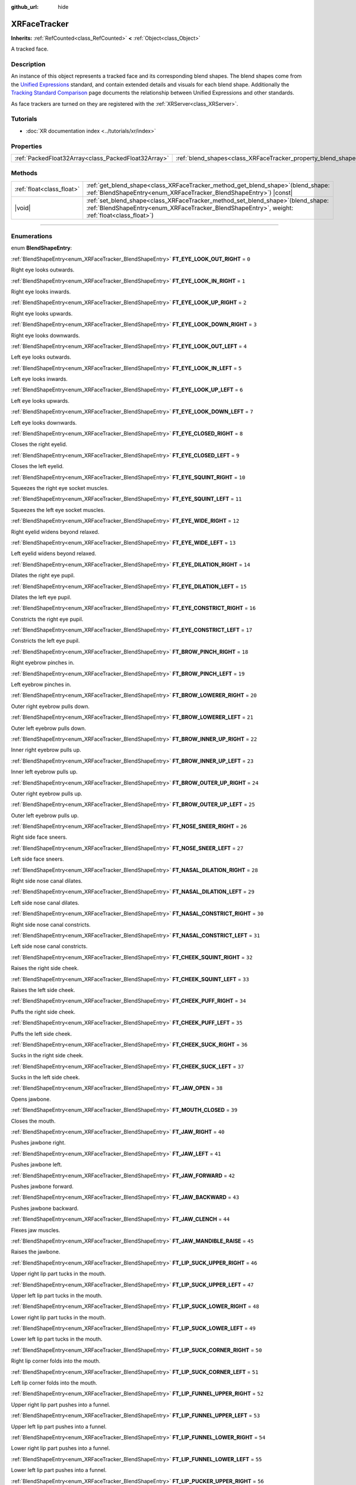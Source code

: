:github_url: hide

.. DO NOT EDIT THIS FILE!!!
.. Generated automatically from Godot engine sources.
.. Generator: https://github.com/godotengine/godot/tree/master/doc/tools/make_rst.py.
.. XML source: https://github.com/godotengine/godot/tree/master/doc/classes/XRFaceTracker.xml.

.. _class_XRFaceTracker:

XRFaceTracker
=============

**Inherits:** :ref:`RefCounted<class_RefCounted>` **<** :ref:`Object<class_Object>`

A tracked face.

.. rst-class:: classref-introduction-group

Description
-----------

An instance of this object represents a tracked face and its corresponding blend shapes. The blend shapes come from the `Unified Expressions <https://docs.vrcft.io/docs/tutorial-avatars/tutorial-avatars-extras/unified-blendshapes>`__ standard, and contain extended details and visuals for each blend shape. Additionally the `Tracking Standard Comparison <https://docs.vrcft.io/docs/tutorial-avatars/tutorial-avatars-extras/compatibility/overview>`__ page documents the relationship between Unified Expressions and other standards.

As face trackers are turned on they are registered with the :ref:`XRServer<class_XRServer>`.

.. rst-class:: classref-introduction-group

Tutorials
---------

- :doc:`XR documentation index <../tutorials/xr/index>`

.. rst-class:: classref-reftable-group

Properties
----------

.. table::
   :widths: auto

   +-----------------------------------------------------+----------------------------------------------------------------+--------------------------+
   | :ref:`PackedFloat32Array<class_PackedFloat32Array>` | :ref:`blend_shapes<class_XRFaceTracker_property_blend_shapes>` | ``PackedFloat32Array()`` |
   +-----------------------------------------------------+----------------------------------------------------------------+--------------------------+

.. rst-class:: classref-reftable-group

Methods
-------

.. table::
   :widths: auto

   +---------------------------+----------------------------------------------------------------------------------------------------------------------------------------------------------------------------------------+
   | :ref:`float<class_float>` | :ref:`get_blend_shape<class_XRFaceTracker_method_get_blend_shape>`\ (\ blend_shape\: :ref:`BlendShapeEntry<enum_XRFaceTracker_BlendShapeEntry>`\ ) |const|                             |
   +---------------------------+----------------------------------------------------------------------------------------------------------------------------------------------------------------------------------------+
   | |void|                    | :ref:`set_blend_shape<class_XRFaceTracker_method_set_blend_shape>`\ (\ blend_shape\: :ref:`BlendShapeEntry<enum_XRFaceTracker_BlendShapeEntry>`, weight\: :ref:`float<class_float>`\ ) |
   +---------------------------+----------------------------------------------------------------------------------------------------------------------------------------------------------------------------------------+

.. rst-class:: classref-section-separator

----

.. rst-class:: classref-descriptions-group

Enumerations
------------

.. _enum_XRFaceTracker_BlendShapeEntry:

.. rst-class:: classref-enumeration

enum **BlendShapeEntry**:

.. _class_XRFaceTracker_constant_FT_EYE_LOOK_OUT_RIGHT:

.. rst-class:: classref-enumeration-constant

:ref:`BlendShapeEntry<enum_XRFaceTracker_BlendShapeEntry>` **FT_EYE_LOOK_OUT_RIGHT** = ``0``

Right eye looks outwards.

.. _class_XRFaceTracker_constant_FT_EYE_LOOK_IN_RIGHT:

.. rst-class:: classref-enumeration-constant

:ref:`BlendShapeEntry<enum_XRFaceTracker_BlendShapeEntry>` **FT_EYE_LOOK_IN_RIGHT** = ``1``

Right eye looks inwards.

.. _class_XRFaceTracker_constant_FT_EYE_LOOK_UP_RIGHT:

.. rst-class:: classref-enumeration-constant

:ref:`BlendShapeEntry<enum_XRFaceTracker_BlendShapeEntry>` **FT_EYE_LOOK_UP_RIGHT** = ``2``

Right eye looks upwards.

.. _class_XRFaceTracker_constant_FT_EYE_LOOK_DOWN_RIGHT:

.. rst-class:: classref-enumeration-constant

:ref:`BlendShapeEntry<enum_XRFaceTracker_BlendShapeEntry>` **FT_EYE_LOOK_DOWN_RIGHT** = ``3``

Right eye looks downwards.

.. _class_XRFaceTracker_constant_FT_EYE_LOOK_OUT_LEFT:

.. rst-class:: classref-enumeration-constant

:ref:`BlendShapeEntry<enum_XRFaceTracker_BlendShapeEntry>` **FT_EYE_LOOK_OUT_LEFT** = ``4``

Left eye looks outwards.

.. _class_XRFaceTracker_constant_FT_EYE_LOOK_IN_LEFT:

.. rst-class:: classref-enumeration-constant

:ref:`BlendShapeEntry<enum_XRFaceTracker_BlendShapeEntry>` **FT_EYE_LOOK_IN_LEFT** = ``5``

Left eye looks inwards.

.. _class_XRFaceTracker_constant_FT_EYE_LOOK_UP_LEFT:

.. rst-class:: classref-enumeration-constant

:ref:`BlendShapeEntry<enum_XRFaceTracker_BlendShapeEntry>` **FT_EYE_LOOK_UP_LEFT** = ``6``

Left eye looks upwards.

.. _class_XRFaceTracker_constant_FT_EYE_LOOK_DOWN_LEFT:

.. rst-class:: classref-enumeration-constant

:ref:`BlendShapeEntry<enum_XRFaceTracker_BlendShapeEntry>` **FT_EYE_LOOK_DOWN_LEFT** = ``7``

Left eye looks downwards.

.. _class_XRFaceTracker_constant_FT_EYE_CLOSED_RIGHT:

.. rst-class:: classref-enumeration-constant

:ref:`BlendShapeEntry<enum_XRFaceTracker_BlendShapeEntry>` **FT_EYE_CLOSED_RIGHT** = ``8``

Closes the right eyelid.

.. _class_XRFaceTracker_constant_FT_EYE_CLOSED_LEFT:

.. rst-class:: classref-enumeration-constant

:ref:`BlendShapeEntry<enum_XRFaceTracker_BlendShapeEntry>` **FT_EYE_CLOSED_LEFT** = ``9``

Closes the left eyelid.

.. _class_XRFaceTracker_constant_FT_EYE_SQUINT_RIGHT:

.. rst-class:: classref-enumeration-constant

:ref:`BlendShapeEntry<enum_XRFaceTracker_BlendShapeEntry>` **FT_EYE_SQUINT_RIGHT** = ``10``

Squeezes the right eye socket muscles.

.. _class_XRFaceTracker_constant_FT_EYE_SQUINT_LEFT:

.. rst-class:: classref-enumeration-constant

:ref:`BlendShapeEntry<enum_XRFaceTracker_BlendShapeEntry>` **FT_EYE_SQUINT_LEFT** = ``11``

Squeezes the left eye socket muscles.

.. _class_XRFaceTracker_constant_FT_EYE_WIDE_RIGHT:

.. rst-class:: classref-enumeration-constant

:ref:`BlendShapeEntry<enum_XRFaceTracker_BlendShapeEntry>` **FT_EYE_WIDE_RIGHT** = ``12``

Right eyelid widens beyond relaxed.

.. _class_XRFaceTracker_constant_FT_EYE_WIDE_LEFT:

.. rst-class:: classref-enumeration-constant

:ref:`BlendShapeEntry<enum_XRFaceTracker_BlendShapeEntry>` **FT_EYE_WIDE_LEFT** = ``13``

Left eyelid widens beyond relaxed.

.. _class_XRFaceTracker_constant_FT_EYE_DILATION_RIGHT:

.. rst-class:: classref-enumeration-constant

:ref:`BlendShapeEntry<enum_XRFaceTracker_BlendShapeEntry>` **FT_EYE_DILATION_RIGHT** = ``14``

Dilates the right eye pupil.

.. _class_XRFaceTracker_constant_FT_EYE_DILATION_LEFT:

.. rst-class:: classref-enumeration-constant

:ref:`BlendShapeEntry<enum_XRFaceTracker_BlendShapeEntry>` **FT_EYE_DILATION_LEFT** = ``15``

Dilates the left eye pupil.

.. _class_XRFaceTracker_constant_FT_EYE_CONSTRICT_RIGHT:

.. rst-class:: classref-enumeration-constant

:ref:`BlendShapeEntry<enum_XRFaceTracker_BlendShapeEntry>` **FT_EYE_CONSTRICT_RIGHT** = ``16``

Constricts the right eye pupil.

.. _class_XRFaceTracker_constant_FT_EYE_CONSTRICT_LEFT:

.. rst-class:: classref-enumeration-constant

:ref:`BlendShapeEntry<enum_XRFaceTracker_BlendShapeEntry>` **FT_EYE_CONSTRICT_LEFT** = ``17``

Constricts the left eye pupil.

.. _class_XRFaceTracker_constant_FT_BROW_PINCH_RIGHT:

.. rst-class:: classref-enumeration-constant

:ref:`BlendShapeEntry<enum_XRFaceTracker_BlendShapeEntry>` **FT_BROW_PINCH_RIGHT** = ``18``

Right eyebrow pinches in.

.. _class_XRFaceTracker_constant_FT_BROW_PINCH_LEFT:

.. rst-class:: classref-enumeration-constant

:ref:`BlendShapeEntry<enum_XRFaceTracker_BlendShapeEntry>` **FT_BROW_PINCH_LEFT** = ``19``

Left eyebrow pinches in.

.. _class_XRFaceTracker_constant_FT_BROW_LOWERER_RIGHT:

.. rst-class:: classref-enumeration-constant

:ref:`BlendShapeEntry<enum_XRFaceTracker_BlendShapeEntry>` **FT_BROW_LOWERER_RIGHT** = ``20``

Outer right eyebrow pulls down.

.. _class_XRFaceTracker_constant_FT_BROW_LOWERER_LEFT:

.. rst-class:: classref-enumeration-constant

:ref:`BlendShapeEntry<enum_XRFaceTracker_BlendShapeEntry>` **FT_BROW_LOWERER_LEFT** = ``21``

Outer left eyebrow pulls down.

.. _class_XRFaceTracker_constant_FT_BROW_INNER_UP_RIGHT:

.. rst-class:: classref-enumeration-constant

:ref:`BlendShapeEntry<enum_XRFaceTracker_BlendShapeEntry>` **FT_BROW_INNER_UP_RIGHT** = ``22``

Inner right eyebrow pulls up.

.. _class_XRFaceTracker_constant_FT_BROW_INNER_UP_LEFT:

.. rst-class:: classref-enumeration-constant

:ref:`BlendShapeEntry<enum_XRFaceTracker_BlendShapeEntry>` **FT_BROW_INNER_UP_LEFT** = ``23``

Inner left eyebrow pulls up.

.. _class_XRFaceTracker_constant_FT_BROW_OUTER_UP_RIGHT:

.. rst-class:: classref-enumeration-constant

:ref:`BlendShapeEntry<enum_XRFaceTracker_BlendShapeEntry>` **FT_BROW_OUTER_UP_RIGHT** = ``24``

Outer right eyebrow pulls up.

.. _class_XRFaceTracker_constant_FT_BROW_OUTER_UP_LEFT:

.. rst-class:: classref-enumeration-constant

:ref:`BlendShapeEntry<enum_XRFaceTracker_BlendShapeEntry>` **FT_BROW_OUTER_UP_LEFT** = ``25``

Outer left eyebrow pulls up.

.. _class_XRFaceTracker_constant_FT_NOSE_SNEER_RIGHT:

.. rst-class:: classref-enumeration-constant

:ref:`BlendShapeEntry<enum_XRFaceTracker_BlendShapeEntry>` **FT_NOSE_SNEER_RIGHT** = ``26``

Right side face sneers.

.. _class_XRFaceTracker_constant_FT_NOSE_SNEER_LEFT:

.. rst-class:: classref-enumeration-constant

:ref:`BlendShapeEntry<enum_XRFaceTracker_BlendShapeEntry>` **FT_NOSE_SNEER_LEFT** = ``27``

Left side face sneers.

.. _class_XRFaceTracker_constant_FT_NASAL_DILATION_RIGHT:

.. rst-class:: classref-enumeration-constant

:ref:`BlendShapeEntry<enum_XRFaceTracker_BlendShapeEntry>` **FT_NASAL_DILATION_RIGHT** = ``28``

Right side nose canal dilates.

.. _class_XRFaceTracker_constant_FT_NASAL_DILATION_LEFT:

.. rst-class:: classref-enumeration-constant

:ref:`BlendShapeEntry<enum_XRFaceTracker_BlendShapeEntry>` **FT_NASAL_DILATION_LEFT** = ``29``

Left side nose canal dilates.

.. _class_XRFaceTracker_constant_FT_NASAL_CONSTRICT_RIGHT:

.. rst-class:: classref-enumeration-constant

:ref:`BlendShapeEntry<enum_XRFaceTracker_BlendShapeEntry>` **FT_NASAL_CONSTRICT_RIGHT** = ``30``

Right side nose canal constricts.

.. _class_XRFaceTracker_constant_FT_NASAL_CONSTRICT_LEFT:

.. rst-class:: classref-enumeration-constant

:ref:`BlendShapeEntry<enum_XRFaceTracker_BlendShapeEntry>` **FT_NASAL_CONSTRICT_LEFT** = ``31``

Left side nose canal constricts.

.. _class_XRFaceTracker_constant_FT_CHEEK_SQUINT_RIGHT:

.. rst-class:: classref-enumeration-constant

:ref:`BlendShapeEntry<enum_XRFaceTracker_BlendShapeEntry>` **FT_CHEEK_SQUINT_RIGHT** = ``32``

Raises the right side cheek.

.. _class_XRFaceTracker_constant_FT_CHEEK_SQUINT_LEFT:

.. rst-class:: classref-enumeration-constant

:ref:`BlendShapeEntry<enum_XRFaceTracker_BlendShapeEntry>` **FT_CHEEK_SQUINT_LEFT** = ``33``

Raises the left side cheek.

.. _class_XRFaceTracker_constant_FT_CHEEK_PUFF_RIGHT:

.. rst-class:: classref-enumeration-constant

:ref:`BlendShapeEntry<enum_XRFaceTracker_BlendShapeEntry>` **FT_CHEEK_PUFF_RIGHT** = ``34``

Puffs the right side cheek.

.. _class_XRFaceTracker_constant_FT_CHEEK_PUFF_LEFT:

.. rst-class:: classref-enumeration-constant

:ref:`BlendShapeEntry<enum_XRFaceTracker_BlendShapeEntry>` **FT_CHEEK_PUFF_LEFT** = ``35``

Puffs the left side cheek.

.. _class_XRFaceTracker_constant_FT_CHEEK_SUCK_RIGHT:

.. rst-class:: classref-enumeration-constant

:ref:`BlendShapeEntry<enum_XRFaceTracker_BlendShapeEntry>` **FT_CHEEK_SUCK_RIGHT** = ``36``

Sucks in the right side cheek.

.. _class_XRFaceTracker_constant_FT_CHEEK_SUCK_LEFT:

.. rst-class:: classref-enumeration-constant

:ref:`BlendShapeEntry<enum_XRFaceTracker_BlendShapeEntry>` **FT_CHEEK_SUCK_LEFT** = ``37``

Sucks in the left side cheek.

.. _class_XRFaceTracker_constant_FT_JAW_OPEN:

.. rst-class:: classref-enumeration-constant

:ref:`BlendShapeEntry<enum_XRFaceTracker_BlendShapeEntry>` **FT_JAW_OPEN** = ``38``

Opens jawbone.

.. _class_XRFaceTracker_constant_FT_MOUTH_CLOSED:

.. rst-class:: classref-enumeration-constant

:ref:`BlendShapeEntry<enum_XRFaceTracker_BlendShapeEntry>` **FT_MOUTH_CLOSED** = ``39``

Closes the mouth.

.. _class_XRFaceTracker_constant_FT_JAW_RIGHT:

.. rst-class:: classref-enumeration-constant

:ref:`BlendShapeEntry<enum_XRFaceTracker_BlendShapeEntry>` **FT_JAW_RIGHT** = ``40``

Pushes jawbone right.

.. _class_XRFaceTracker_constant_FT_JAW_LEFT:

.. rst-class:: classref-enumeration-constant

:ref:`BlendShapeEntry<enum_XRFaceTracker_BlendShapeEntry>` **FT_JAW_LEFT** = ``41``

Pushes jawbone left.

.. _class_XRFaceTracker_constant_FT_JAW_FORWARD:

.. rst-class:: classref-enumeration-constant

:ref:`BlendShapeEntry<enum_XRFaceTracker_BlendShapeEntry>` **FT_JAW_FORWARD** = ``42``

Pushes jawbone forward.

.. _class_XRFaceTracker_constant_FT_JAW_BACKWARD:

.. rst-class:: classref-enumeration-constant

:ref:`BlendShapeEntry<enum_XRFaceTracker_BlendShapeEntry>` **FT_JAW_BACKWARD** = ``43``

Pushes jawbone backward.

.. _class_XRFaceTracker_constant_FT_JAW_CLENCH:

.. rst-class:: classref-enumeration-constant

:ref:`BlendShapeEntry<enum_XRFaceTracker_BlendShapeEntry>` **FT_JAW_CLENCH** = ``44``

Flexes jaw muscles.

.. _class_XRFaceTracker_constant_FT_JAW_MANDIBLE_RAISE:

.. rst-class:: classref-enumeration-constant

:ref:`BlendShapeEntry<enum_XRFaceTracker_BlendShapeEntry>` **FT_JAW_MANDIBLE_RAISE** = ``45``

Raises the jawbone.

.. _class_XRFaceTracker_constant_FT_LIP_SUCK_UPPER_RIGHT:

.. rst-class:: classref-enumeration-constant

:ref:`BlendShapeEntry<enum_XRFaceTracker_BlendShapeEntry>` **FT_LIP_SUCK_UPPER_RIGHT** = ``46``

Upper right lip part tucks in the mouth.

.. _class_XRFaceTracker_constant_FT_LIP_SUCK_UPPER_LEFT:

.. rst-class:: classref-enumeration-constant

:ref:`BlendShapeEntry<enum_XRFaceTracker_BlendShapeEntry>` **FT_LIP_SUCK_UPPER_LEFT** = ``47``

Upper left lip part tucks in the mouth.

.. _class_XRFaceTracker_constant_FT_LIP_SUCK_LOWER_RIGHT:

.. rst-class:: classref-enumeration-constant

:ref:`BlendShapeEntry<enum_XRFaceTracker_BlendShapeEntry>` **FT_LIP_SUCK_LOWER_RIGHT** = ``48``

Lower right lip part tucks in the mouth.

.. _class_XRFaceTracker_constant_FT_LIP_SUCK_LOWER_LEFT:

.. rst-class:: classref-enumeration-constant

:ref:`BlendShapeEntry<enum_XRFaceTracker_BlendShapeEntry>` **FT_LIP_SUCK_LOWER_LEFT** = ``49``

Lower left lip part tucks in the mouth.

.. _class_XRFaceTracker_constant_FT_LIP_SUCK_CORNER_RIGHT:

.. rst-class:: classref-enumeration-constant

:ref:`BlendShapeEntry<enum_XRFaceTracker_BlendShapeEntry>` **FT_LIP_SUCK_CORNER_RIGHT** = ``50``

Right lip corner folds into the mouth.

.. _class_XRFaceTracker_constant_FT_LIP_SUCK_CORNER_LEFT:

.. rst-class:: classref-enumeration-constant

:ref:`BlendShapeEntry<enum_XRFaceTracker_BlendShapeEntry>` **FT_LIP_SUCK_CORNER_LEFT** = ``51``

Left lip corner folds into the mouth.

.. _class_XRFaceTracker_constant_FT_LIP_FUNNEL_UPPER_RIGHT:

.. rst-class:: classref-enumeration-constant

:ref:`BlendShapeEntry<enum_XRFaceTracker_BlendShapeEntry>` **FT_LIP_FUNNEL_UPPER_RIGHT** = ``52``

Upper right lip part pushes into a funnel.

.. _class_XRFaceTracker_constant_FT_LIP_FUNNEL_UPPER_LEFT:

.. rst-class:: classref-enumeration-constant

:ref:`BlendShapeEntry<enum_XRFaceTracker_BlendShapeEntry>` **FT_LIP_FUNNEL_UPPER_LEFT** = ``53``

Upper left lip part pushes into a funnel.

.. _class_XRFaceTracker_constant_FT_LIP_FUNNEL_LOWER_RIGHT:

.. rst-class:: classref-enumeration-constant

:ref:`BlendShapeEntry<enum_XRFaceTracker_BlendShapeEntry>` **FT_LIP_FUNNEL_LOWER_RIGHT** = ``54``

Lower right lip part pushes into a funnel.

.. _class_XRFaceTracker_constant_FT_LIP_FUNNEL_LOWER_LEFT:

.. rst-class:: classref-enumeration-constant

:ref:`BlendShapeEntry<enum_XRFaceTracker_BlendShapeEntry>` **FT_LIP_FUNNEL_LOWER_LEFT** = ``55``

Lower left lip part pushes into a funnel.

.. _class_XRFaceTracker_constant_FT_LIP_PUCKER_UPPER_RIGHT:

.. rst-class:: classref-enumeration-constant

:ref:`BlendShapeEntry<enum_XRFaceTracker_BlendShapeEntry>` **FT_LIP_PUCKER_UPPER_RIGHT** = ``56``

Upper right lip part pushes outwards.

.. _class_XRFaceTracker_constant_FT_LIP_PUCKER_UPPER_LEFT:

.. rst-class:: classref-enumeration-constant

:ref:`BlendShapeEntry<enum_XRFaceTracker_BlendShapeEntry>` **FT_LIP_PUCKER_UPPER_LEFT** = ``57``

Upper left lip part pushes outwards.

.. _class_XRFaceTracker_constant_FT_LIP_PUCKER_LOWER_RIGHT:

.. rst-class:: classref-enumeration-constant

:ref:`BlendShapeEntry<enum_XRFaceTracker_BlendShapeEntry>` **FT_LIP_PUCKER_LOWER_RIGHT** = ``58``

Lower right lip part pushes outwards.

.. _class_XRFaceTracker_constant_FT_LIP_PUCKER_LOWER_LEFT:

.. rst-class:: classref-enumeration-constant

:ref:`BlendShapeEntry<enum_XRFaceTracker_BlendShapeEntry>` **FT_LIP_PUCKER_LOWER_LEFT** = ``59``

Lower left lip part pushes outwards.

.. _class_XRFaceTracker_constant_FT_MOUTH_UPPER_UP_RIGHT:

.. rst-class:: classref-enumeration-constant

:ref:`BlendShapeEntry<enum_XRFaceTracker_BlendShapeEntry>` **FT_MOUTH_UPPER_UP_RIGHT** = ``60``

Upper right part of the lip pulls up.

.. _class_XRFaceTracker_constant_FT_MOUTH_UPPER_UP_LEFT:

.. rst-class:: classref-enumeration-constant

:ref:`BlendShapeEntry<enum_XRFaceTracker_BlendShapeEntry>` **FT_MOUTH_UPPER_UP_LEFT** = ``61``

Upper left part of the lip pulls up.

.. _class_XRFaceTracker_constant_FT_MOUTH_LOWER_DOWN_RIGHT:

.. rst-class:: classref-enumeration-constant

:ref:`BlendShapeEntry<enum_XRFaceTracker_BlendShapeEntry>` **FT_MOUTH_LOWER_DOWN_RIGHT** = ``62``

Lower right part of the lip pulls up.

.. _class_XRFaceTracker_constant_FT_MOUTH_LOWER_DOWN_LEFT:

.. rst-class:: classref-enumeration-constant

:ref:`BlendShapeEntry<enum_XRFaceTracker_BlendShapeEntry>` **FT_MOUTH_LOWER_DOWN_LEFT** = ``63``

Lower left part of the lip pulls up.

.. _class_XRFaceTracker_constant_FT_MOUTH_UPPER_DEEPEN_RIGHT:

.. rst-class:: classref-enumeration-constant

:ref:`BlendShapeEntry<enum_XRFaceTracker_BlendShapeEntry>` **FT_MOUTH_UPPER_DEEPEN_RIGHT** = ``64``

Upper right lip part pushes in the cheek.

.. _class_XRFaceTracker_constant_FT_MOUTH_UPPER_DEEPEN_LEFT:

.. rst-class:: classref-enumeration-constant

:ref:`BlendShapeEntry<enum_XRFaceTracker_BlendShapeEntry>` **FT_MOUTH_UPPER_DEEPEN_LEFT** = ``65``

Upper left lip part pushes in the cheek.

.. _class_XRFaceTracker_constant_FT_MOUTH_UPPER_RIGHT:

.. rst-class:: classref-enumeration-constant

:ref:`BlendShapeEntry<enum_XRFaceTracker_BlendShapeEntry>` **FT_MOUTH_UPPER_RIGHT** = ``66``

Moves upper lip right.

.. _class_XRFaceTracker_constant_FT_MOUTH_UPPER_LEFT:

.. rst-class:: classref-enumeration-constant

:ref:`BlendShapeEntry<enum_XRFaceTracker_BlendShapeEntry>` **FT_MOUTH_UPPER_LEFT** = ``67``

Moves upper lip left.

.. _class_XRFaceTracker_constant_FT_MOUTH_LOWER_RIGHT:

.. rst-class:: classref-enumeration-constant

:ref:`BlendShapeEntry<enum_XRFaceTracker_BlendShapeEntry>` **FT_MOUTH_LOWER_RIGHT** = ``68``

Moves lower lip right.

.. _class_XRFaceTracker_constant_FT_MOUTH_LOWER_LEFT:

.. rst-class:: classref-enumeration-constant

:ref:`BlendShapeEntry<enum_XRFaceTracker_BlendShapeEntry>` **FT_MOUTH_LOWER_LEFT** = ``69``

Moves lower lip left.

.. _class_XRFaceTracker_constant_FT_MOUTH_CORNER_PULL_RIGHT:

.. rst-class:: classref-enumeration-constant

:ref:`BlendShapeEntry<enum_XRFaceTracker_BlendShapeEntry>` **FT_MOUTH_CORNER_PULL_RIGHT** = ``70``

Right lip corner pulls diagonally up and out.

.. _class_XRFaceTracker_constant_FT_MOUTH_CORNER_PULL_LEFT:

.. rst-class:: classref-enumeration-constant

:ref:`BlendShapeEntry<enum_XRFaceTracker_BlendShapeEntry>` **FT_MOUTH_CORNER_PULL_LEFT** = ``71``

Left lip corner pulls diagonally up and out.

.. _class_XRFaceTracker_constant_FT_MOUTH_CORNER_SLANT_RIGHT:

.. rst-class:: classref-enumeration-constant

:ref:`BlendShapeEntry<enum_XRFaceTracker_BlendShapeEntry>` **FT_MOUTH_CORNER_SLANT_RIGHT** = ``72``

Right corner lip slants up.

.. _class_XRFaceTracker_constant_FT_MOUTH_CORNER_SLANT_LEFT:

.. rst-class:: classref-enumeration-constant

:ref:`BlendShapeEntry<enum_XRFaceTracker_BlendShapeEntry>` **FT_MOUTH_CORNER_SLANT_LEFT** = ``73``

Left corner lip slants up.

.. _class_XRFaceTracker_constant_FT_MOUTH_FROWN_RIGHT:

.. rst-class:: classref-enumeration-constant

:ref:`BlendShapeEntry<enum_XRFaceTracker_BlendShapeEntry>` **FT_MOUTH_FROWN_RIGHT** = ``74``

Right corner lip pulls down.

.. _class_XRFaceTracker_constant_FT_MOUTH_FROWN_LEFT:

.. rst-class:: classref-enumeration-constant

:ref:`BlendShapeEntry<enum_XRFaceTracker_BlendShapeEntry>` **FT_MOUTH_FROWN_LEFT** = ``75``

Left corner lip pulls down.

.. _class_XRFaceTracker_constant_FT_MOUTH_STRETCH_RIGHT:

.. rst-class:: classref-enumeration-constant

:ref:`BlendShapeEntry<enum_XRFaceTracker_BlendShapeEntry>` **FT_MOUTH_STRETCH_RIGHT** = ``76``

Mouth corner lip pulls out and down.

.. _class_XRFaceTracker_constant_FT_MOUTH_STRETCH_LEFT:

.. rst-class:: classref-enumeration-constant

:ref:`BlendShapeEntry<enum_XRFaceTracker_BlendShapeEntry>` **FT_MOUTH_STRETCH_LEFT** = ``77``

Mouth corner lip pulls out and down.

.. _class_XRFaceTracker_constant_FT_MOUTH_DIMPLE_RIGHT:

.. rst-class:: classref-enumeration-constant

:ref:`BlendShapeEntry<enum_XRFaceTracker_BlendShapeEntry>` **FT_MOUTH_DIMPLE_RIGHT** = ``78``

Right lip corner is pushed backwards.

.. _class_XRFaceTracker_constant_FT_MOUTH_DIMPLE_LEFT:

.. rst-class:: classref-enumeration-constant

:ref:`BlendShapeEntry<enum_XRFaceTracker_BlendShapeEntry>` **FT_MOUTH_DIMPLE_LEFT** = ``79``

Left lip corner is pushed backwards.

.. _class_XRFaceTracker_constant_FT_MOUTH_RAISER_UPPER:

.. rst-class:: classref-enumeration-constant

:ref:`BlendShapeEntry<enum_XRFaceTracker_BlendShapeEntry>` **FT_MOUTH_RAISER_UPPER** = ``80``

Raises and slightly pushes out the upper mouth.

.. _class_XRFaceTracker_constant_FT_MOUTH_RAISER_LOWER:

.. rst-class:: classref-enumeration-constant

:ref:`BlendShapeEntry<enum_XRFaceTracker_BlendShapeEntry>` **FT_MOUTH_RAISER_LOWER** = ``81``

Raises and slightly pushes out the lower mouth.

.. _class_XRFaceTracker_constant_FT_MOUTH_PRESS_RIGHT:

.. rst-class:: classref-enumeration-constant

:ref:`BlendShapeEntry<enum_XRFaceTracker_BlendShapeEntry>` **FT_MOUTH_PRESS_RIGHT** = ``82``

Right side lips press and flatten together vertically.

.. _class_XRFaceTracker_constant_FT_MOUTH_PRESS_LEFT:

.. rst-class:: classref-enumeration-constant

:ref:`BlendShapeEntry<enum_XRFaceTracker_BlendShapeEntry>` **FT_MOUTH_PRESS_LEFT** = ``83``

Left side lips press and flatten together vertically.

.. _class_XRFaceTracker_constant_FT_MOUTH_TIGHTENER_RIGHT:

.. rst-class:: classref-enumeration-constant

:ref:`BlendShapeEntry<enum_XRFaceTracker_BlendShapeEntry>` **FT_MOUTH_TIGHTENER_RIGHT** = ``84``

Right side lips squeeze together horizontally.

.. _class_XRFaceTracker_constant_FT_MOUTH_TIGHTENER_LEFT:

.. rst-class:: classref-enumeration-constant

:ref:`BlendShapeEntry<enum_XRFaceTracker_BlendShapeEntry>` **FT_MOUTH_TIGHTENER_LEFT** = ``85``

Left side lips squeeze together horizontally.

.. _class_XRFaceTracker_constant_FT_TONGUE_OUT:

.. rst-class:: classref-enumeration-constant

:ref:`BlendShapeEntry<enum_XRFaceTracker_BlendShapeEntry>` **FT_TONGUE_OUT** = ``86``

Tongue visibly sticks out of the mouth.

.. _class_XRFaceTracker_constant_FT_TONGUE_UP:

.. rst-class:: classref-enumeration-constant

:ref:`BlendShapeEntry<enum_XRFaceTracker_BlendShapeEntry>` **FT_TONGUE_UP** = ``87``

Tongue points upwards.

.. _class_XRFaceTracker_constant_FT_TONGUE_DOWN:

.. rst-class:: classref-enumeration-constant

:ref:`BlendShapeEntry<enum_XRFaceTracker_BlendShapeEntry>` **FT_TONGUE_DOWN** = ``88``

Tongue points downwards.

.. _class_XRFaceTracker_constant_FT_TONGUE_RIGHT:

.. rst-class:: classref-enumeration-constant

:ref:`BlendShapeEntry<enum_XRFaceTracker_BlendShapeEntry>` **FT_TONGUE_RIGHT** = ``89``

Tongue points right.

.. _class_XRFaceTracker_constant_FT_TONGUE_LEFT:

.. rst-class:: classref-enumeration-constant

:ref:`BlendShapeEntry<enum_XRFaceTracker_BlendShapeEntry>` **FT_TONGUE_LEFT** = ``90``

Tongue points left.

.. _class_XRFaceTracker_constant_FT_TONGUE_ROLL:

.. rst-class:: classref-enumeration-constant

:ref:`BlendShapeEntry<enum_XRFaceTracker_BlendShapeEntry>` **FT_TONGUE_ROLL** = ``91``

Sides of the tongue funnel, creating a roll.

.. _class_XRFaceTracker_constant_FT_TONGUE_BLEND_DOWN:

.. rst-class:: classref-enumeration-constant

:ref:`BlendShapeEntry<enum_XRFaceTracker_BlendShapeEntry>` **FT_TONGUE_BLEND_DOWN** = ``92``

Tongue arches up then down inside the mouth.

.. _class_XRFaceTracker_constant_FT_TONGUE_CURL_UP:

.. rst-class:: classref-enumeration-constant

:ref:`BlendShapeEntry<enum_XRFaceTracker_BlendShapeEntry>` **FT_TONGUE_CURL_UP** = ``93``

Tongue arches down then up inside the mouth.

.. _class_XRFaceTracker_constant_FT_TONGUE_SQUISH:

.. rst-class:: classref-enumeration-constant

:ref:`BlendShapeEntry<enum_XRFaceTracker_BlendShapeEntry>` **FT_TONGUE_SQUISH** = ``94``

Tongue squishes together and thickens.

.. _class_XRFaceTracker_constant_FT_TONGUE_FLAT:

.. rst-class:: classref-enumeration-constant

:ref:`BlendShapeEntry<enum_XRFaceTracker_BlendShapeEntry>` **FT_TONGUE_FLAT** = ``95``

Tongue flattens and thins out.

.. _class_XRFaceTracker_constant_FT_TONGUE_TWIST_RIGHT:

.. rst-class:: classref-enumeration-constant

:ref:`BlendShapeEntry<enum_XRFaceTracker_BlendShapeEntry>` **FT_TONGUE_TWIST_RIGHT** = ``96``

Tongue tip rotates clockwise, with the rest following gradually.

.. _class_XRFaceTracker_constant_FT_TONGUE_TWIST_LEFT:

.. rst-class:: classref-enumeration-constant

:ref:`BlendShapeEntry<enum_XRFaceTracker_BlendShapeEntry>` **FT_TONGUE_TWIST_LEFT** = ``97``

Tongue tip rotates counter-clockwise, with the rest following gradually.

.. _class_XRFaceTracker_constant_FT_SOFT_PALATE_CLOSE:

.. rst-class:: classref-enumeration-constant

:ref:`BlendShapeEntry<enum_XRFaceTracker_BlendShapeEntry>` **FT_SOFT_PALATE_CLOSE** = ``98``

Inner mouth throat closes.

.. _class_XRFaceTracker_constant_FT_THROAT_SWALLOW:

.. rst-class:: classref-enumeration-constant

:ref:`BlendShapeEntry<enum_XRFaceTracker_BlendShapeEntry>` **FT_THROAT_SWALLOW** = ``99``

The Adam's apple visibly swallows.

.. _class_XRFaceTracker_constant_FT_NECK_FLEX_RIGHT:

.. rst-class:: classref-enumeration-constant

:ref:`BlendShapeEntry<enum_XRFaceTracker_BlendShapeEntry>` **FT_NECK_FLEX_RIGHT** = ``100``

Right side neck visibly flexes.

.. _class_XRFaceTracker_constant_FT_NECK_FLEX_LEFT:

.. rst-class:: classref-enumeration-constant

:ref:`BlendShapeEntry<enum_XRFaceTracker_BlendShapeEntry>` **FT_NECK_FLEX_LEFT** = ``101``

Left side neck visibly flexes.

.. _class_XRFaceTracker_constant_FT_EYE_CLOSED:

.. rst-class:: classref-enumeration-constant

:ref:`BlendShapeEntry<enum_XRFaceTracker_BlendShapeEntry>` **FT_EYE_CLOSED** = ``102``

Closes both eye lids.

.. _class_XRFaceTracker_constant_FT_EYE_WIDE:

.. rst-class:: classref-enumeration-constant

:ref:`BlendShapeEntry<enum_XRFaceTracker_BlendShapeEntry>` **FT_EYE_WIDE** = ``103``

Widens both eye lids.

.. _class_XRFaceTracker_constant_FT_EYE_SQUINT:

.. rst-class:: classref-enumeration-constant

:ref:`BlendShapeEntry<enum_XRFaceTracker_BlendShapeEntry>` **FT_EYE_SQUINT** = ``104``

Squints both eye lids.

.. _class_XRFaceTracker_constant_FT_EYE_DILATION:

.. rst-class:: classref-enumeration-constant

:ref:`BlendShapeEntry<enum_XRFaceTracker_BlendShapeEntry>` **FT_EYE_DILATION** = ``105``

Dilates both pupils.

.. _class_XRFaceTracker_constant_FT_EYE_CONSTRICT:

.. rst-class:: classref-enumeration-constant

:ref:`BlendShapeEntry<enum_XRFaceTracker_BlendShapeEntry>` **FT_EYE_CONSTRICT** = ``106``

Constricts both pupils.

.. _class_XRFaceTracker_constant_FT_BROW_DOWN_RIGHT:

.. rst-class:: classref-enumeration-constant

:ref:`BlendShapeEntry<enum_XRFaceTracker_BlendShapeEntry>` **FT_BROW_DOWN_RIGHT** = ``107``

Pulls the right eyebrow down and in.

.. _class_XRFaceTracker_constant_FT_BROW_DOWN_LEFT:

.. rst-class:: classref-enumeration-constant

:ref:`BlendShapeEntry<enum_XRFaceTracker_BlendShapeEntry>` **FT_BROW_DOWN_LEFT** = ``108``

Pulls the left eyebrow down and in.

.. _class_XRFaceTracker_constant_FT_BROW_DOWN:

.. rst-class:: classref-enumeration-constant

:ref:`BlendShapeEntry<enum_XRFaceTracker_BlendShapeEntry>` **FT_BROW_DOWN** = ``109``

Pulls both eyebrows down and in.

.. _class_XRFaceTracker_constant_FT_BROW_UP_RIGHT:

.. rst-class:: classref-enumeration-constant

:ref:`BlendShapeEntry<enum_XRFaceTracker_BlendShapeEntry>` **FT_BROW_UP_RIGHT** = ``110``

Right brow appears worried.

.. _class_XRFaceTracker_constant_FT_BROW_UP_LEFT:

.. rst-class:: classref-enumeration-constant

:ref:`BlendShapeEntry<enum_XRFaceTracker_BlendShapeEntry>` **FT_BROW_UP_LEFT** = ``111``

Left brow appears worried.

.. _class_XRFaceTracker_constant_FT_BROW_UP:

.. rst-class:: classref-enumeration-constant

:ref:`BlendShapeEntry<enum_XRFaceTracker_BlendShapeEntry>` **FT_BROW_UP** = ``112``

Both brows appear worried.

.. _class_XRFaceTracker_constant_FT_NOSE_SNEER:

.. rst-class:: classref-enumeration-constant

:ref:`BlendShapeEntry<enum_XRFaceTracker_BlendShapeEntry>` **FT_NOSE_SNEER** = ``113``

Entire face sneers.

.. _class_XRFaceTracker_constant_FT_NASAL_DILATION:

.. rst-class:: classref-enumeration-constant

:ref:`BlendShapeEntry<enum_XRFaceTracker_BlendShapeEntry>` **FT_NASAL_DILATION** = ``114``

Both nose canals dilate.

.. _class_XRFaceTracker_constant_FT_NASAL_CONSTRICT:

.. rst-class:: classref-enumeration-constant

:ref:`BlendShapeEntry<enum_XRFaceTracker_BlendShapeEntry>` **FT_NASAL_CONSTRICT** = ``115``

Both nose canals constrict.

.. _class_XRFaceTracker_constant_FT_CHEEK_PUFF:

.. rst-class:: classref-enumeration-constant

:ref:`BlendShapeEntry<enum_XRFaceTracker_BlendShapeEntry>` **FT_CHEEK_PUFF** = ``116``

Puffs both cheeks.

.. _class_XRFaceTracker_constant_FT_CHEEK_SUCK:

.. rst-class:: classref-enumeration-constant

:ref:`BlendShapeEntry<enum_XRFaceTracker_BlendShapeEntry>` **FT_CHEEK_SUCK** = ``117``

Sucks in both cheeks.

.. _class_XRFaceTracker_constant_FT_CHEEK_SQUINT:

.. rst-class:: classref-enumeration-constant

:ref:`BlendShapeEntry<enum_XRFaceTracker_BlendShapeEntry>` **FT_CHEEK_SQUINT** = ``118``

Raises both cheeks.

.. _class_XRFaceTracker_constant_FT_LIP_SUCK_UPPER:

.. rst-class:: classref-enumeration-constant

:ref:`BlendShapeEntry<enum_XRFaceTracker_BlendShapeEntry>` **FT_LIP_SUCK_UPPER** = ``119``

Tucks in the upper lips.

.. _class_XRFaceTracker_constant_FT_LIP_SUCK_LOWER:

.. rst-class:: classref-enumeration-constant

:ref:`BlendShapeEntry<enum_XRFaceTracker_BlendShapeEntry>` **FT_LIP_SUCK_LOWER** = ``120``

Tucks in the lower lips.

.. _class_XRFaceTracker_constant_FT_LIP_SUCK:

.. rst-class:: classref-enumeration-constant

:ref:`BlendShapeEntry<enum_XRFaceTracker_BlendShapeEntry>` **FT_LIP_SUCK** = ``121``

Tucks in both lips.

.. _class_XRFaceTracker_constant_FT_LIP_FUNNEL_UPPER:

.. rst-class:: classref-enumeration-constant

:ref:`BlendShapeEntry<enum_XRFaceTracker_BlendShapeEntry>` **FT_LIP_FUNNEL_UPPER** = ``122``

Funnels in the upper lips.

.. _class_XRFaceTracker_constant_FT_LIP_FUNNEL_LOWER:

.. rst-class:: classref-enumeration-constant

:ref:`BlendShapeEntry<enum_XRFaceTracker_BlendShapeEntry>` **FT_LIP_FUNNEL_LOWER** = ``123``

Funnels in the lower lips.

.. _class_XRFaceTracker_constant_FT_LIP_FUNNEL:

.. rst-class:: classref-enumeration-constant

:ref:`BlendShapeEntry<enum_XRFaceTracker_BlendShapeEntry>` **FT_LIP_FUNNEL** = ``124``

Funnels in both lips.

.. _class_XRFaceTracker_constant_FT_LIP_PUCKER_UPPER:

.. rst-class:: classref-enumeration-constant

:ref:`BlendShapeEntry<enum_XRFaceTracker_BlendShapeEntry>` **FT_LIP_PUCKER_UPPER** = ``125``

Upper lip part pushes outwards.

.. _class_XRFaceTracker_constant_FT_LIP_PUCKER_LOWER:

.. rst-class:: classref-enumeration-constant

:ref:`BlendShapeEntry<enum_XRFaceTracker_BlendShapeEntry>` **FT_LIP_PUCKER_LOWER** = ``126``

Lower lip part pushes outwards.

.. _class_XRFaceTracker_constant_FT_LIP_PUCKER:

.. rst-class:: classref-enumeration-constant

:ref:`BlendShapeEntry<enum_XRFaceTracker_BlendShapeEntry>` **FT_LIP_PUCKER** = ``127``

Lips push outwards.

.. _class_XRFaceTracker_constant_FT_MOUTH_UPPER_UP:

.. rst-class:: classref-enumeration-constant

:ref:`BlendShapeEntry<enum_XRFaceTracker_BlendShapeEntry>` **FT_MOUTH_UPPER_UP** = ``128``

Raises the upper lips.

.. _class_XRFaceTracker_constant_FT_MOUTH_LOWER_DOWN:

.. rst-class:: classref-enumeration-constant

:ref:`BlendShapeEntry<enum_XRFaceTracker_BlendShapeEntry>` **FT_MOUTH_LOWER_DOWN** = ``129``

Lowers the lower lips.

.. _class_XRFaceTracker_constant_FT_MOUTH_OPEN:

.. rst-class:: classref-enumeration-constant

:ref:`BlendShapeEntry<enum_XRFaceTracker_BlendShapeEntry>` **FT_MOUTH_OPEN** = ``130``

Mouth opens, revealing teeth.

.. _class_XRFaceTracker_constant_FT_MOUTH_RIGHT:

.. rst-class:: classref-enumeration-constant

:ref:`BlendShapeEntry<enum_XRFaceTracker_BlendShapeEntry>` **FT_MOUTH_RIGHT** = ``131``

Moves mouth right.

.. _class_XRFaceTracker_constant_FT_MOUTH_LEFT:

.. rst-class:: classref-enumeration-constant

:ref:`BlendShapeEntry<enum_XRFaceTracker_BlendShapeEntry>` **FT_MOUTH_LEFT** = ``132``

Moves mouth left.

.. _class_XRFaceTracker_constant_FT_MOUTH_SMILE_RIGHT:

.. rst-class:: classref-enumeration-constant

:ref:`BlendShapeEntry<enum_XRFaceTracker_BlendShapeEntry>` **FT_MOUTH_SMILE_RIGHT** = ``133``

Right side of the mouth smiles.

.. _class_XRFaceTracker_constant_FT_MOUTH_SMILE_LEFT:

.. rst-class:: classref-enumeration-constant

:ref:`BlendShapeEntry<enum_XRFaceTracker_BlendShapeEntry>` **FT_MOUTH_SMILE_LEFT** = ``134``

Left side of the mouth smiles.

.. _class_XRFaceTracker_constant_FT_MOUTH_SMILE:

.. rst-class:: classref-enumeration-constant

:ref:`BlendShapeEntry<enum_XRFaceTracker_BlendShapeEntry>` **FT_MOUTH_SMILE** = ``135``

Mouth expresses a smile.

.. _class_XRFaceTracker_constant_FT_MOUTH_SAD_RIGHT:

.. rst-class:: classref-enumeration-constant

:ref:`BlendShapeEntry<enum_XRFaceTracker_BlendShapeEntry>` **FT_MOUTH_SAD_RIGHT** = ``136``

Right side of the mouth expresses sadness.

.. _class_XRFaceTracker_constant_FT_MOUTH_SAD_LEFT:

.. rst-class:: classref-enumeration-constant

:ref:`BlendShapeEntry<enum_XRFaceTracker_BlendShapeEntry>` **FT_MOUTH_SAD_LEFT** = ``137``

Left side of the mouth expresses sadness.

.. _class_XRFaceTracker_constant_FT_MOUTH_SAD:

.. rst-class:: classref-enumeration-constant

:ref:`BlendShapeEntry<enum_XRFaceTracker_BlendShapeEntry>` **FT_MOUTH_SAD** = ``138``

Mouth expresses sadness.

.. _class_XRFaceTracker_constant_FT_MOUTH_STRETCH:

.. rst-class:: classref-enumeration-constant

:ref:`BlendShapeEntry<enum_XRFaceTracker_BlendShapeEntry>` **FT_MOUTH_STRETCH** = ``139``

Mouth stretches.

.. _class_XRFaceTracker_constant_FT_MOUTH_DIMPLE:

.. rst-class:: classref-enumeration-constant

:ref:`BlendShapeEntry<enum_XRFaceTracker_BlendShapeEntry>` **FT_MOUTH_DIMPLE** = ``140``

Lip corners dimple.

.. _class_XRFaceTracker_constant_FT_MOUTH_TIGHTENER:

.. rst-class:: classref-enumeration-constant

:ref:`BlendShapeEntry<enum_XRFaceTracker_BlendShapeEntry>` **FT_MOUTH_TIGHTENER** = ``141``

Mouth tightens.

.. _class_XRFaceTracker_constant_FT_MOUTH_PRESS:

.. rst-class:: classref-enumeration-constant

:ref:`BlendShapeEntry<enum_XRFaceTracker_BlendShapeEntry>` **FT_MOUTH_PRESS** = ``142``

Mouth presses together.

.. _class_XRFaceTracker_constant_FT_MAX:

.. rst-class:: classref-enumeration-constant

:ref:`BlendShapeEntry<enum_XRFaceTracker_BlendShapeEntry>` **FT_MAX** = ``143``

Represents the size of the :ref:`BlendShapeEntry<enum_XRFaceTracker_BlendShapeEntry>` enum.

.. rst-class:: classref-section-separator

----

.. rst-class:: classref-descriptions-group

Property Descriptions
---------------------

.. _class_XRFaceTracker_property_blend_shapes:

.. rst-class:: classref-property

:ref:`PackedFloat32Array<class_PackedFloat32Array>` **blend_shapes** = ``PackedFloat32Array()``

.. rst-class:: classref-property-setget

- |void| **set_blend_shapes**\ (\ value\: :ref:`PackedFloat32Array<class_PackedFloat32Array>`\ )
- :ref:`PackedFloat32Array<class_PackedFloat32Array>` **get_blend_shapes**\ (\ )

The array of face blend shape weights with indices corresponding to the :ref:`BlendShapeEntry<enum_XRFaceTracker_BlendShapeEntry>` enum.

.. rst-class:: classref-section-separator

----

.. rst-class:: classref-descriptions-group

Method Descriptions
-------------------

.. _class_XRFaceTracker_method_get_blend_shape:

.. rst-class:: classref-method

:ref:`float<class_float>` **get_blend_shape**\ (\ blend_shape\: :ref:`BlendShapeEntry<enum_XRFaceTracker_BlendShapeEntry>`\ ) |const|

Returns the requested face blend shape weight.

.. rst-class:: classref-item-separator

----

.. _class_XRFaceTracker_method_set_blend_shape:

.. rst-class:: classref-method

|void| **set_blend_shape**\ (\ blend_shape\: :ref:`BlendShapeEntry<enum_XRFaceTracker_BlendShapeEntry>`, weight\: :ref:`float<class_float>`\ )

Sets a face blend shape weight.

.. |virtual| replace:: :abbr:`virtual (This method should typically be overridden by the user to have any effect.)`
.. |const| replace:: :abbr:`const (This method has no side effects. It doesn't modify any of the instance's member variables.)`
.. |vararg| replace:: :abbr:`vararg (This method accepts any number of arguments after the ones described here.)`
.. |constructor| replace:: :abbr:`constructor (This method is used to construct a type.)`
.. |static| replace:: :abbr:`static (This method doesn't need an instance to be called, so it can be called directly using the class name.)`
.. |operator| replace:: :abbr:`operator (This method describes a valid operator to use with this type as left-hand operand.)`
.. |bitfield| replace:: :abbr:`BitField (This value is an integer composed as a bitmask of the following flags.)`
.. |void| replace:: :abbr:`void (No return value.)`
